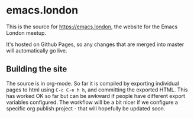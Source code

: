 * emacs.london

This is the source for https://emacs.london, the website for the Emacs London
meetup.

It's hosted on Github Pages, so any changes that are merged into master will
automatically go live.

** Building the site

The source is in org-mode. So far it is compiled by exporting individual pages
to html using ~C-c C-e h h~, and committing the exported HTML. This has worked OK
so far but can be awkward if people have different export variables
configured. The workflow will be a bit nicer if we configure a specific org
publish project - that will hopefully be updated soon.
